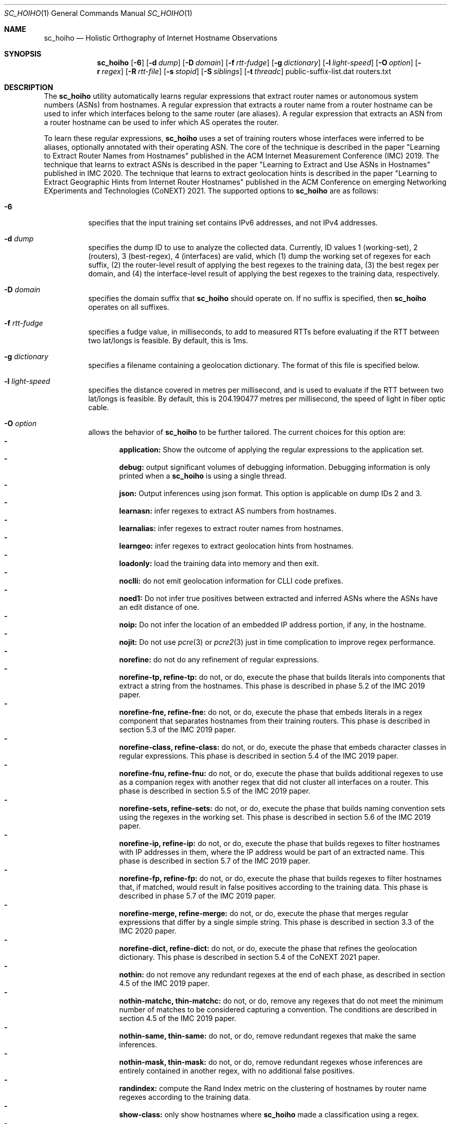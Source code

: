 .\"
.\" sc_hoiho.1
.\"
.\" Author: Matthew Luckie <mjl@luckie.org.nz>
.\"
.\" Copyright (c) 2019-2020 Matthew Luckie
.\"               All rights reserved
.\"
.\" $Id: sc_hoiho.1,v 1.8 2021/09/20 22:36:35 mjl Exp $
.\"
.Dd September 21, 2020
.Dt SC_HOIHO 1
.Os
.Sh NAME
.Nm sc_hoiho
.Nd Holistic Orthography of Internet Hostname Observations
.Sh SYNOPSIS
.Nm
.Bk -words
.Op Fl 6
.Op Fl d Ar dump
.Op Fl D Ar domain
.Op Fl f Ar rtt-fudge
.Op Fl g Ar dictionary
.Op Fl l Ar light-speed
.Op Fl O Ar option
.Op Fl r Ar regex
.Op Fl R Ar rtt-file
.Op Fl s Ar stopid
.Op Fl S Ar siblings
.Op Fl t Ar threadc
public-suffix-list.dat routers.txt
.Ek
.\""""""""""""
.Sh DESCRIPTION
The
.Nm
utility automatically learns regular expressions that extract router
names or autonomous system numbers (ASNs) from hostnames.
A regular expression that extracts a router name from a router
hostname can be used to infer which interfaces belong to the same
router (are aliases).
A regular expression that extracts an ASN from a router hostname can
be used to infer which AS operates the router.
.Pp
To learn these regular expressions,
.Nm
uses a set of training routers whose interfaces were inferred to be
aliases, optionally annotated with their operating ASN.
The core of the technique is described in the paper "Learning to
Extract Router Names from Hostnames" published in the ACM Internet
Measurement Conference (IMC) 2019.
The technique that learns to extract ASNs is described in the paper
"Learning to Extract and Use ASNs in Hostnames" published in IMC 2020.
The technique that learns to extract geolocation hints is described
in the paper "Learning to Extract Geographic Hints from Internet Router
Hostnames" published in the ACM Conference on emerging Networking
EXperiments and Technologies (CoNEXT) 2021.
The supported options to
.Nm
are as follows:
.Bl -tag -width Ds
.It Fl 6
specifies that the input training set contains IPv6 addresses, and not
IPv4 addresses.
.It Fl d Ar dump
specifies the dump ID to use to analyze the collected data.
Currently, ID values 1 (working-set), 2 (routers), 3 (best-regex),
4 (interfaces) are valid, which (1) dump the working set of regexes for each
suffix, (2) the router-level result of applying the best regexes to the
training data, (3) the best regex per domain, and (4) the interface-level
result of applying the best regexes to the training data,
respectively.
.It Fl D Ar domain
specifies the domain suffix that
.Nm
should operate on.  If no suffix is specified, then
.Nm
operates on all suffixes.
.It Fl f Ar rtt-fudge
specifies a fudge value, in milliseconds, to add to measured RTTs
before evaluating if the RTT between two lat/longs is feasible.
By default, this is 1ms.
.It Fl g Ar dictionary
specifies a filename containing a geolocation dictionary.
The format of this file is specified below.
.It Fl l Ar light-speed
specifies the distance covered in metres per millisecond, and is used
to evaluate if the RTT between two lat/longs is feasible.
By default, this is 204.190477 metres per millisecond, the speed of
light in fiber optic cable.
.It Fl O Ar option
allows the behavior of
.Nm
to be further tailored.
The current choices for this option are:
.Bl -dash -offset 2n -compact -width 1n
.It
.Sy application:
Show the outcome of applying the regular expressions to the application set.
.It
.Sy debug:
output significant volumes of debugging information.  Debugging
information is only printed when a
.Nm
is using a single thread.
.It
.Sy json:
Output inferences using json format.  This option is applicable on
dump IDs 2 and 3.
.It
.Sy learnasn:
infer regexes to extract AS numbers from hostnames.
.It
.Sy learnalias:
infer regexes to extract router names from hostnames.
.It
.Sy learngeo:
infer regexes to extract geolocation hints from hostnames.
.It
.Sy loadonly:
load the training data into memory and then exit.
.It
.Sy noclli:
do not emit geolocation information for CLLI code prefixes.
.It
.Sy noed1:
Do not infer true positives between extracted and inferred ASNs where the
ASNs have an edit distance of one.
.It
.Sy noip:
Do not infer the location of an embedded IP address portion, if any, in
the hostname.
.It
.Sy nojit:
Do not use
.Xr pcre 3
or
.Xr pcre2 3
just in time complication to improve regex performance.
.It
.Sy norefine:
do not do any refinement of regular expressions.
.It
.Sy norefine-tp, refine-tp:
do not, or do, execute the phase that builds literals into components
that extract a string from the hostnames.  This phase is described in
phase 5.2 of the IMC 2019 paper.
.It
.Sy norefine-fne, refine-fne:
do not, or do, execute the phase that embeds literals in a regex component
that separates hostnames from their training routers.  This phase
is described in section 5.3 of the IMC 2019 paper.
.It
.Sy norefine-class, refine-class:
do not, or do, execute the phase that embeds character classes in regular
expressions.  This phase is described in section 5.4 of the IMC 2019 paper.
.It
.Sy norefine-fnu, refine-fnu:
do not, or do, execute the phase that builds additional regexes to use as a
companion regex with another regex that did not cluster all interfaces
on a router.  This phase is described in section 5.5 of the IMC 2019 paper.
.It
.Sy norefine-sets, refine-sets:
do not, or do, execute the phase that builds naming convention sets using the
regexes in the working set.  This phase is described in section 5.6 of
the IMC 2019 paper.
.It
.Sy norefine-ip, refine-ip:
do not, or do, execute the phase that builds regexes to filter hostnames with
IP addresses in them, where the IP address would be part of an
extracted name.  This phase is described in section 5.7 of the IMC 2019 paper.
.It
.Sy norefine-fp, refine-fp:
do not, or do, execute the phase that builds regexes to filter hostnames that,
if matched, would result in false positives according to the training
data.  This phase is described in phase 5.7 of the IMC 2019 paper.
.It
.Sy norefine-merge, refine-merge:
do not, or do, execute the phase that merges regular expressions that
differ by a single simple string.  This phase is described in section
3.3 of the IMC 2020 paper.
.It
.Sy norefine-dict, refine-dict:
do not, or do, execute the phase that refines the geolocation dictionary.
This phase is described in section 5.4 of the CoNEXT 2021 paper.
.It
.Sy nothin:
do not remove any redundant regexes at the end of each phase, as
described in section 4.5 of the IMC 2019 paper.
.It
.Sy nothin-matchc, thin-matchc:
do not, or do, remove any regexes that do not meet the minimum number
of matches to be considered capturing a convention.  The conditions
are described in section 4.5 of the IMC 2019 paper.
.It
.Sy nothin-same, thin-same:
do not, or do, remove redundant regexes that make the same inferences.
.It
.Sy nothin-mask, thin-mask:
do not, or do, remove redundant regexes whose inferences are entirely
contained in another regex, with no additional false positives.
.It
.Sy randindex:
compute the Rand Index metric on the clustering of hostnames by router
name regexes according to the training data.
.It
.Sy show-class:
only show hostnames where
.Nm
made a classification using a regex.
.It
.Sy show-good:
show regexes that
.Nm
classifies as good.
.It
.Sy show-promising:
show regexes that
.Nm
classifies as promising.
.It
.Sy show-poor:
show regexes that
.Nm
classifies as poor.
.It
.Sy split-locode:
identify LOCODEs that appear to be split into lengths of 2
(country-code) and 3 (location code) in hostnames.
.El
.It Fl r Ar regex
specifies the name of a file containing a working set of regexes, or a
naming convention, to apply.
.It Fl R Ar rtt-file
specifies the name of a file containing round trip time (RTT) measurements
from systems with known locations towards routers.
.It Fl s Ar stop-id
specifies the stage number to halt processing.
.It Fl S Ar siblings
specifies the name of a file containing sibling ASes.
Each line in the file contains a list of sibling ASes that belong to the
same organization.
.It Fl t Ar threadc
specifies the number of threads to use in the threadpool.  By default,
.Nm
will determine the number of processors online, and use all of them.
.El
.\""""""""""""
.Sh EXAMPLES
Given a set of routers in a file named routers.txt, and a copy of
public_suffix_list.dat obtained from the Mozilla Foundation's
https://publicsuffix.org/list/ website:
.Pp
.in +.3i
.nf
# node2id: 1
# node2as: 64496
192.0.2.1    esr1-ge-5-0-0.jfk2.example.net
.br
192.0.2.10   esr1-ge-5-0-6.jfk2.example.net
.br
192.0.31.60
.Pp
# node2id: 2
# node2as: 64496
192.0.2.2    esr2-xe-4-0-0.lax.example.net
.br
192.0.2.5    esr2-xe-4-0-1.lax.example.net
.br
192.0.31.8
.Pp
# node2id: 3
# node2as: 64496
192.0.2.6    das1-v3005.akl.example.net
.br
192.0.2.9    das1-v3006.akl.example.net
.br
192.0.2.44   44.2.0.192.example.net
.Pp
# node2id: 4
# node2as: 64496
192.0.2.13   esr1-xe-4-0-0.lax.example.net
.Pp
# node2id: 5
# node2as: 64496
192.0.2.17   esr1-xe-4-0-1.lax.example.net
.Pp
# node2id: 6
# node2as: 64496
192.0.2.21   esr1-xe-4-0-1.lax.example.net
.Pp
# node2id: 7
# node2as: 64500
192.0.2.25   as64500.cust.example.net
.Pp
# node2id: 8
# node2as: 64501
192.0.2.29   as64501.cust.example.net
.Pp
# node2id: 9
# node2as: 64502
192.0.2.33   as64502.cust.example.net
.Pp
# node2id: 10
# node2as: 64503
192.0.2.37   as64503.cust.example.net
.fi
.in -.3i
.Pp
Then the following command will build a base set of regular
expressions that extract router names, as described in section 5.1 of
the IMC 2019 paper, and output the working set of regexes inferred for
each suffix at the end of that phase.
.Pp
sc_hoiho -O learnalias -d working-set -O norefine public_suffix_list.dat routers.txt
.Pp
To obtain the best selected regular expression that extracts router names
for example.net, use:
.Pp
sc_hoiho -O learnalias -d best-regex -D example.net public_suffix_list.dat routers.txt
.Pp
To examine how the best regular expression that extracts router names
applies to the training data for example.net, use:
.Pp
sc_hoiho -O learnalias -d routers -D example.net public_suffix_list.dat routers.txt
.Pp
To examine how the best regular expression that extracts router names
applies to the training data, as well as interfaces in the application
set, use:
.Pp
sc_hoiho -O learnalias -d routers -D example.net -O application
public_suffix_list.dat routers.txt
.Pp
To see the working set of regular expressions that extract router names
built after embedding literals in captures for example.net, use:
.Pp
sc_hoiho -O learnalias -d working-set -D example.net -s 2
public_suffix_list.dat routers.txt
.Pp
To see how a manually-derived regular expression clusters hostnames
according to the extracted router name, use:
.Pp
sc_hoiho -O learnalias -d routers -D example.net
-r "^([a-z]+\\d+)-.+\\.([a-z\\d]+)\\.example\\.net$"
.br
public_suffix_list.dat routers.txt
.Pp
To infer regular expressions that extract ASNs from hostnames, use:
.Pp
sc_hoiho -O learnasn -d best-regex public_suffix_list.dat routers.txt
.Pp
To infer regular expressions that extract geohints from hostnames, and formatting the
output as JSON, use:
.Pp
sc_hoiho -O learngeo -d best-regex -O json -R rtts.txt -g geohints.txt public_suffix_list.dat routers.txt
.Pp
.\""""""""""""
.Sh HINTS
.Nm
can take a long time to run when inferring regular expressions that extract
router names, depending on the training set involved.
One option to breaking up the runtime (but not reducing it) is to
capture the output from one phase, and then use that as input to the
next phase.  For example, to run the first three phases:
.Pp
sc_hoiho -O learnalias -d working-set -s 1 public_suffix_list.dat routers.txt
>phase-1.re
.br
sc_hoiho -O learnalias -d working-set -s 2 -r phase-1.re
public_suffix_list.dat routers.txt >phase-2.re
.br
sc_hoiho -O learnalias -d working-set -s 3 -r phase-2.re
public_suffix_list.dat routers.txt >phase-3.re
.Pp
.\""""""""""""
.Sh NOTES
.Pp
.Nm
follows the format of the hostnames files stored in CAIDA's Internet
Topology Data Kit (ITDK) which stores hostnames in lower-case, and
stores characters that do not form part of the DNS's alphabet
(A-Z, a-z, - and .) as a hexadecimal escaped string.
For example, if a hostname contains an underscore character, such
as foo_bar, then encode the underscore using the hexadecimal dictionary
in
.Xr ascii 7
as follows: foo\\x5fbar.
.Pp
When learning ASN regexes,
.Nm
can take an optional parameter that specifies which ASNs belong
to the same organization (are siblings).  Each line specifies ASNs
that belong to the same organization.  For example, a file with
the following contents:
.Pp
.in +.3i
.nf
64504 64505 64506
.br
64507 64508
.fi
.in -.3i
.Pp
defines the ASNs operated by two organizations: one organization
with ASes 64504, 64505, and 64506, and the other organization
with ASes 64507 and 64508.
.Pp
When learning geohint regexes,
.Nm
requires parameters that specify a geohint dictionary, and RTT
measurements.
For the geohint dictionary, the format of the file is as follows:
.Pp
.in +.3i
.nf
iata code lat lng cc-st "city"
.br
icao code lat lng cc-st "city"
.br
clli code lat lng cc-st "city"
.br
place "city" cc-st lat lng population
.br
locode code lat lng cc-st "city"
.br
facility "city" cc-st lat lng "street" "name"
.br
country iso3166-2 iso3166-3 "name"
.br
state cc-st "name"
.fi
.in -.3i
.Pp
For example:
.Pp
.in +.3i
.nf
iata IAD 38.9445 -77.455803 US-VA "Washington, DC"
.br
icao KIAD 38.9445 -77.455803 US-VA "Washington, DC"
.br
clli washdc 38.89511 -77.03637 US-DC "Washington, D.C."
.br
place "Washington" US-DC 38.89511 -77.03637 601723
.br
locode USIAD 38.94877 -77.4491 US-VA "Dulles Int Apt/Washington"
.br
facility "Washington" US-DC 38.902918 -77.029149 "1275 K Street, NW" "CoreSite - Washington,DC (DC1)"
.br
country us usa "United States"
.br
state US-DC "Washington, D.C."
.fi
.in -.3i
.Pp
For the RTT measurements, the format of each line of the file is as
follows:
.Pp
.in +.3i
.nf
nodeid iata ms
.fi
.in -.3i
.Pp
For example:
.Pp
.in +.3i
.nf
N1 jfk 1
.br
N1 iad 10
.br
N1 yhu 20
.br
N2 sjc 10
.br
N2 san 12
.br
N2 tij 16
.br
N3 akl 2
.br
N3 wlg 11
.br
N3 syd 25
.fi
.in -.3i
.Sh SEE ALSO
.Xr pcre 3 ,
.Xr pcre2 3 ,
.Xr sc_ally 1 ,
.Xr sc_pinger 1 ,
.Xr sc_radargun 1 ,
.Xr sc_speedtrap 1 ,
.Rs
.%A "M. Luckie"
.%A "B. Huffaker"
.%A "k claffy"
.%T "Learning to Extract Router Names from Hostnames"
.%O "Proc. ACM Internet Measurement Conference (IMC) 2019"
.Re
.Rs
.%A "M. Luckie"
.%A "A. Marder"
.%A "M. Fletcher"
.%A "B. Huffaker"
.%A "k claffy"
.%T "Learning to Extract and Use ASNs in Hostnames"
.%O "Proc. ACM Internet Measurement Conference (IMC) 2020"
.Re
.Rs
.%A "M. Luckie"
.%A "B. Huffaker"
.%A "A. Marder"
.%A "Z. Bischof"
.%A "M. Fletcher"
.%A "k claffy"
.%T "Learning to Extract Geographic Information from Internet Router Hostnames"
.%O "Proc. ACM Conference on emerging Networking EXperiments and Technologies (CoNEXT) 2021"
.Re
.Rs
.%A "Mozilla Foundation"
.%T "Public Suffix List"
.%O "https://publicsuffix.org/list/"
.Re
.Rs
.%A "Center for Applied Internet Data Analysis (CAIDA)"
.%T "Macroscopic Internet Topology Data Kit (ITDK)"
.%O "https://www.caida.org/data/internet-topology-data-kit/"
.Re
.Rs
.%A "R. Govindan"
.%A "H. Tangmunarunkit"
.%T "Heuristics for Internet Map Discovery"
.%O "Proc. IEEE INFOCOM 2000"
.Re
.Rs
.%A "N. Spring"
.%A "R. Mahajan"
.%A "D. Wetherall"
.%T "Measuring ISP topologies with Rocketfuel"
.%O "Proc. ACM SIGCOMM 2002"
.Re
.Rs
.%A "A. Bender"
.%A "R. Sherwood"
.%A "N. Spring"
.%T "Fixing Ally's growing pains with velocity modeling"
.%O "Proc. ACM/SIGCOMM Internet Measurement Conference 2008"
.Re
.Rs
.%A "K. Keys"
.%A "Y. Hyun"
.%A "M. Luckie"
.%A "k claffy"
.%T "Internet-Scale IPv4 Alias Resolution with MIDAR"
.%O "IEEE/ACM Transactions on Networking 2013"
.Re
.Rs
.%A "M. Luckie"
.%A "R. Beverly"
.%A "W. Brinkmeyer"
.%A "k claffy"
.%T "Speedtrap: Internet-scale IPv6 Alias Resolution"
.%O "Proc. ACM/SIGCOMM Internet Measurement Conference 2013"
.Re
.Rs
.%A "A. Marder"
.%A "M. Luckie"
.%A "A. Dhamdhere"
.%A "B. Huffaker"
.%A "J. Smith"
.%A "k claffy"
.%T "Pushing the Boundaries with bdrmapIT: Mapping Router Ownership at Internet Scale"
.%O "Proc. ACM Internet Measurement Conference 2018"
.Re
.Sh AUTHORS
.Nm
was written by Matthew Luckie.
Marianne Fletcher added support for inferring regexes that extract
ASNs and geohints from hostnames.

